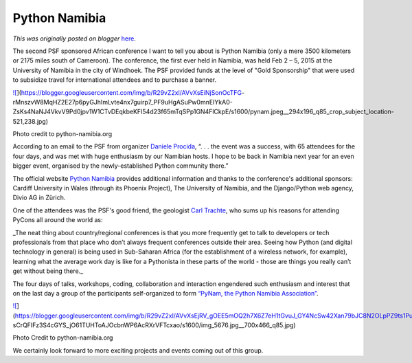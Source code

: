 .. post:: 2015-03-04
   :tags: post, legacy-blogger
   :author: Python Software Foundation
   :category: Legacy
   :location: World
   :language: en

Python Namibia
==============

*This was originally posted on blogger* `here <https://pyfound.blogspot.com/2015/03/python-namibia.html>`_.

The second PSF sponsored African conference I want to tell you about is Python
Namibia (only a mere 3500 kilometers or 2175 miles south of Cameroon). The
conference, the first ever held in Namibia, was held Feb 2 – 5, 2015 at the
University of Namibia in the city of Windhoek. The PSF provided funds at the
level of "Gold Sponsorship" that were used to subsidize travel for
international attendees and to purchase a banner.

`![ <https://blogger.googleusercontent.com/img/b/R29vZ2xl/AVvXsEiNjSonOcTFG-
rMnszvW8MqHZ2E27p6pyGJhImLvte4nx7guirp7_PF9uHgASuPw0mnEIYkA0-ZsKs4NaNJ4VkvV9Pd0jpv1W1CTvDEqkbeKFI54d23f65mTqSPp1GN4FlCkpE/s1600/pynam.jpeg__294x196_q85_crop_subject_location-521,238.jpg>`_](https://blogger.googleusercontent.com/img/b/R29vZ2xl/AVvXsEiNjSonOcTFG-
rMnszvW8MqHZ2E27p6pyGJhImLvte4nx7guirp7_PF9uHgASuPw0mnEIYkA0-ZsKs4NaNJ4VkvV9Pd0jpv1W1CTvDEqkbeKFI54d23f65mTqSPp1GN4FlCkpE/s1600/pynam.jpeg__294x196_q85_crop_subject_location-521,238.jpg)

Photo credit to python-namibia.org

  

According to an email to the PSF from organizer `Daniele
Procida <http://python-namibia.org/person/daniele-procida/>`_, “. . . the event
was a success, with 65 attendees for the four days, and was met with huge
enthusiasm by our Namibian hosts. I hope to be back in Namibia next year for
an even bigger event, organised by the newly-established Python community
there.”

The official website `Python Namibia <http://python-namibia.org/news/close/>`_
provides additional information and thanks to the conference's additional
sponsors: Cardiff University in Wales (through its Phoenix Project), The
University of Namibia, and the Django/Python web agency, Divio AG in Zürich.

One of the attendees was the PSF's good friend, the geologist `Carl
Trachte <http://python-namibia.org/news/carl-trachte/>`_, who sums up his
reasons for attending PyCons all around the world as:

_The neat thing about country/regional conferences is that you more frequently
get to talk to developers or tech professionals from that place who don’t
always frequent conferences outside their area. Seeing how Python (and digital
technology in general) is being used in Sub-Saharan Africa (for the
establishment of a wireless network, for example), learning what the average
work day is like for a Pythonista in these parts of the world - those are
things you really can’t get without being there._

The four days of talks, workshops, coding, collaboration and interaction
engendered such enthusiasm and interest that on the last day a group of the
participants self-organized to form `“PyNam, the Python Namibia
Association” <http://www.namibian.com.na/index_print.php?id=23479>`_.  
  

`![ <https://blogger.googleusercontent.com/img/b/R29vZ2xl/AVvXsEjRV_gOEE5mOQ2h7X6Z7eH1tGvuJ_GY4NcSw42Xan79bJC8N2OLpPZ9ts1Puv_k5XPYPVh7710FJQrlUelPtGFg-
sCrQFIFz3S4cGYS_jO61TUHToAJOcbnWP6AcRXrVFTcxao/s1600/img_5676.jpg__700x466_q85.jpg>`_](https://blogger.googleusercontent.com/img/b/R29vZ2xl/AVvXsEjRV_gOEE5mOQ2h7X6Z7eH1tGvuJ_GY4NcSw42Xan79bJC8N2OLpPZ9ts1Puv_k5XPYPVh7710FJQrlUelPtGFg-
sCrQFIFz3S4cGYS_jO61TUHToAJOcbnWP6AcRXrVFTcxao/s1600/img_5676.jpg__700x466_q85.jpg)

Photo Credit to python-namibia.org

  

We certainly look forward to more exciting projects and events coming out of
this group.

  

  

  

